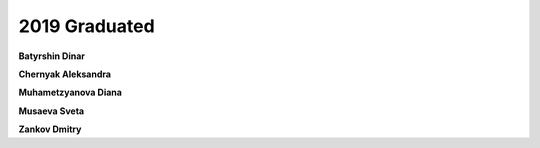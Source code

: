2019 Graduated
==============

**Batyrshin Dinar**

**Chernyak Aleksandra**

**Muhametzyanova Diana**

.. image:: imgs/musayeva.jpg
    :width: 200

**Musaeva Sveta**

**Zankov Dmitry**

